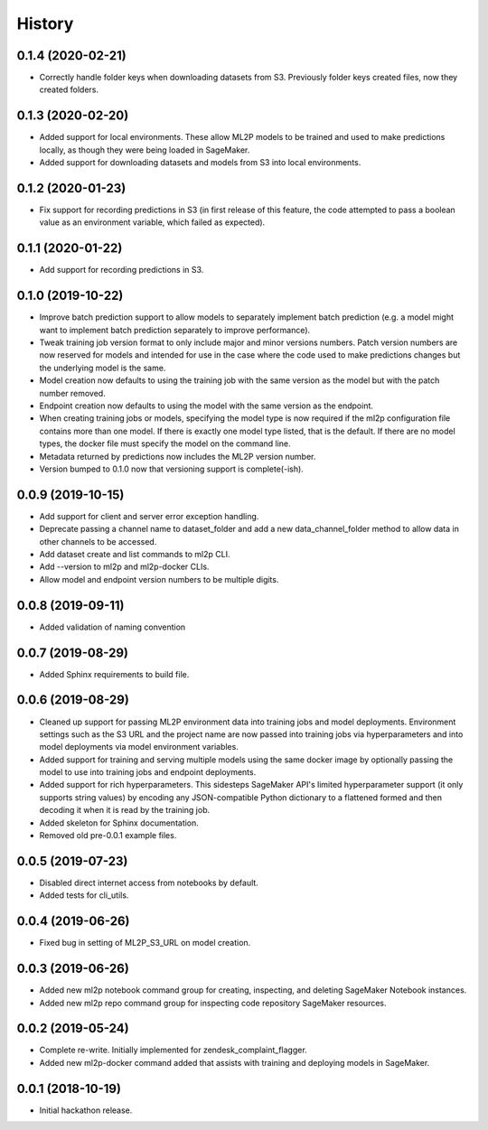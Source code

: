 History
=======

0.1.4 (2020-02-21)
------------------

* Correctly handle folder keys when downloading datasets from S3. Previously folder
  keys created files, now they created folders.

0.1.3 (2020-02-20)
------------------

* Added support for local environments. These allow ML2P models to be trained and used
  to make predictions locally, as though they were being loaded in SageMaker.
* Added support for downloading datasets and models from S3 into local environments.

0.1.2 (2020-01-23)
------------------

* Fix support for recording predictions in S3 (in first release of this feature, the code
  attempted to pass a boolean value as an environment variable, which failed as expected).

0.1.1 (2020-01-22)
------------------

* Add support for recording predictions in S3.

0.1.0 (2019-10-22)
------------------

* Improve batch prediction support to allow models to separately implement batch
  prediction (e.g. a model might want to implement batch prediction separately to
  improve performance).
* Tweak training job version format to only include major and minor versions numbers.
  Patch version numbers are now reserved for models and intended for use in the case
  where the code used to make predictions changes but the underlying model is the same.
* Model creation now defaults to using the training job with the same version as the model
  but with the patch number removed.
* Endpoint creation now defaults to using the model with the same version as the endpoint.
* When creating training jobs or models, specifying the model type is now required if
  the ml2p configuration file contains more than one model. If there is exactly one model
  type listed, that is the default. If there are no model types, the docker file
  must specify the model on the command line.
* Metadata returned by predictions now includes the ML2P version number.
* Version bumped to 0.1.0 now that versioning support is complete(-ish).

0.0.9 (2019-10-15)
------------------

* Add support for client and server error exception handling.
* Deprecate passing a channel name to dataset_folder and add a new data_channel_folder
  method to allow data in other channels to be accessed.
* Add dataset create and list commands to ml2p CLI.
* Add --version to ml2p and ml2p-docker CLIs.
* Allow model and endpoint version numbers to be multiple digits.

0.0.8 (2019-09-11)
------------------

* Added validation of naming convention

0.0.7 (2019-08-29)
------------------

* Added Sphinx requirements to build file.

0.0.6 (2019-08-29)
------------------

* Cleaned up support for passing ML2P environment data into training jobs and
  model deployments. Environment settings such as the S3 URL and the project name
  are now passed into training jobs via hyperparameters and into model deployments
  via model environment variables.
* Added support for training and serving multiple models using the same docker
  image by optionally passing the model to use into training jobs and endpoint
  deployments.
* Added support for rich hyperparameters. This sidesteps SageMaker API's limited
  hyperparameter support (it only supports string values) by encoding any
  JSON-compatible Python dictionary to a flattened formed and then decoding
  it when it is read by the training job.
* Added skeleton for Sphinx documentation.
* Removed old pre-0.0.1 example files.

0.0.5 (2019-07-23)
------------------

* Disabled direct internet access from notebooks by default.
* Added tests for cli_utils.

0.0.4 (2019-06-26)
------------------

* Fixed bug in setting of ML2P_S3_URL on model creation.

0.0.3 (2019-06-26)
------------------

* Added new ml2p notebook command group for creating, inspecting,
  and deleting SageMaker Notebook instances.
* Added new ml2p repo command group for inspecting code repository SageMaker resources.

0.0.2 (2019-05-24)
------------------

* Complete re-write. Initially implemented for zendesk_complaint_flagger.
* Added new ml2p-docker command added that assists with training and deploying models
  in SageMaker.


0.0.1 (2018-10-19)
------------------

* Initial hackathon release.

